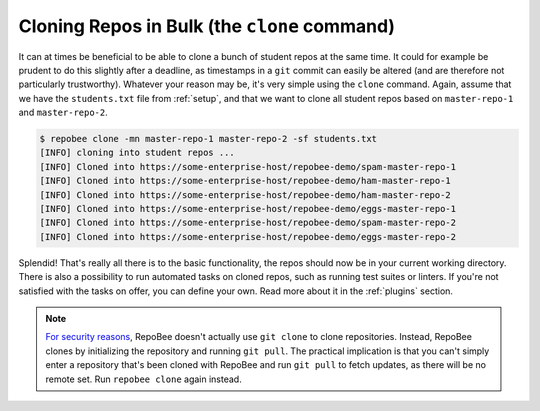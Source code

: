 Cloning Repos in Bulk (the ``clone`` command)
*********************************************
It can at times be beneficial to be able to clone a bunch of student repos
at the same time. It could for example be prudent to do this slightly after
a deadline, as timestamps in a ``git`` commit can easily be altered (and are
therefore not particularly trustworthy). Whatever your reason may be, it's
very simple using the ``clone`` command. Again, assume that we have the
``students.txt`` file from :ref:`setup`, and that we want to clone all student
repos based on ``master-repo-1`` and ``master-repo-2``.

.. code-block:: bash

    $ repobee clone -mn master-repo-1 master-repo-2 -sf students.txt
    [INFO] cloning into student repos ...
    [INFO] Cloned into https://some-enterprise-host/repobee-demo/spam-master-repo-1
    [INFO] Cloned into https://some-enterprise-host/repobee-demo/ham-master-repo-1
    [INFO] Cloned into https://some-enterprise-host/repobee-demo/ham-master-repo-2
    [INFO] Cloned into https://some-enterprise-host/repobee-demo/eggs-master-repo-1
    [INFO] Cloned into https://some-enterprise-host/repobee-demo/spam-master-repo-2
    [INFO] Cloned into https://some-enterprise-host/repobee-demo/eggs-master-repo-2

Splendid! That's really all there is to the basic functionality, the repos
should now be in your current working directory. There is also a possibility to
run automated tasks on cloned repos, such as running test suites or linters. If
you're not satisfied with the tasks on offer, you can define your own. Read more
about it in the :ref:`plugins` section.

.. note::

   `For security reasons
   <https://github.blog/2012-09-21-easier-builds-and-deployments-using-buit-over-https-and-oauth/>`_,
   RepoBee doesn't actually use ``git clone`` to clone repositories. Instead,
   RepoBee clones by initializing the repository and running ``git pull``. The
   practical implication is that you can't simply enter a repository that's
   been cloned with RepoBee and run ``git pull`` to fetch updates, as there
   will be no remote set. Run ``repobee clone`` again instead.
